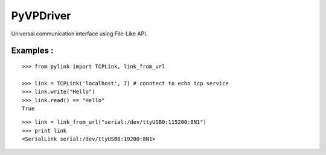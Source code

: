 ==========
PyVPDriver
==========

Universal communication interface using File-Like API.

Examples :
==========

::

  >>> from pylink import TCPLink, link_from_url

  >>> link = TCPLink('localhost', 7) # conntect to echo tcp service
  >>> link.write("Hello")
  >>> link.read() == "Hello"
  True


::

  >>> link = link_from_url("serial:/dev/ttyUSB0:115200:8N1")
  >>> print link
  <SerialLink serial:/dev/ttyUSB0:19200:8N1>
